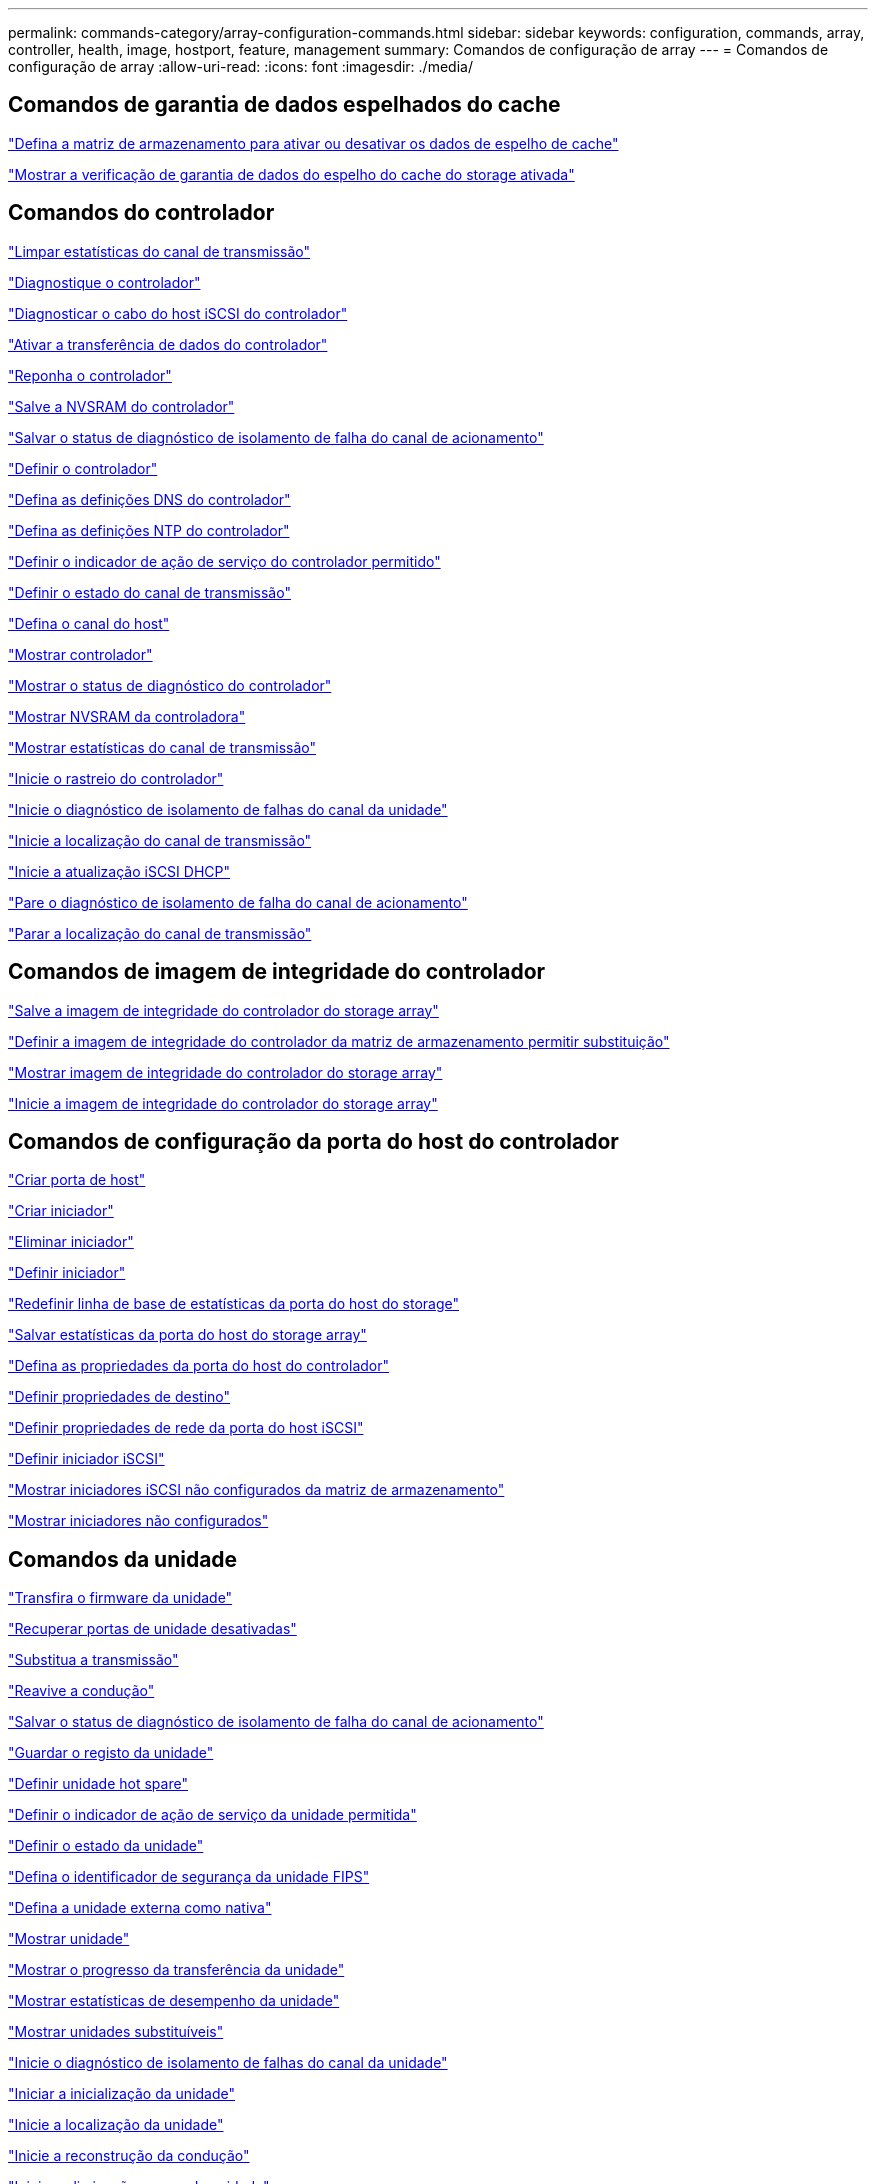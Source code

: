 ---
permalink: commands-category/array-configuration-commands.html 
sidebar: sidebar 
keywords: configuration, commands, array, controller, health, image, hostport, feature, management 
summary: Comandos de configuração de array 
---
= Comandos de configuração de array
:allow-uri-read: 
:icons: font
:imagesdir: ./media/




== Comandos de garantia de dados espelhados do cache

link:../commands-a-z/set-storagearray-cachemirrordataassurancecheckenable.html["Defina a matriz de armazenamento para ativar ou desativar os dados de espelho de cache"]

link:../commands-a-z/show-storagearray-cachemirrordataassurancecheckenable.html["Mostrar a verificação de garantia de dados do espelho do cache do storage ativada"]



== Comandos do controlador

link:../commands-a-z/clear-alldrivechannels-stats.html["Limpar estatísticas do canal de transmissão"]

link:../commands-a-z/diagnose-controller.html["Diagnostique o controlador"]

link:../commands-a-z/diagnose-controller-iscsihostport.html["Diagnosticar o cabo do host iSCSI do controlador"]

link:../commands-a-z/enable-controller-datatransfer.html["Ativar a transferência de dados do controlador"]

link:../commands-a-z/reset-controller.html["Reponha o controlador"]

link:../commands-a-z/save-controller-nvsram-file.html["Salve a NVSRAM do controlador"]

link:../commands-a-z/save-drivechannel-faultdiagnostics-file.html["Salvar o status de diagnóstico de isolamento de falha do canal de acionamento"]

link:../commands-a-z/set-controller.html["Definir o controlador"]

link:../commands-a-z/set-controller-dnsservers.html["Defina as definições DNS do controlador"]

link:../commands-a-z/set-controller-ntpservers.html["Defina as definições NTP do controlador"]

link:../commands-a-z/set-controller-service-action-allowed-indicator.html["Definir o indicador de ação de serviço do controlador permitido"]

link:../commands-a-z/set-drivechannel.html["Definir o estado do canal de transmissão"]

link:../commands-a-z/set-hostchannel.html["Defina o canal do host"]

link:../commands-a-z/show-controller.html["Mostrar controlador"]

link:../commands-a-z/show-controller-diagnostic-status.html["Mostrar o status de diagnóstico do controlador"]

link:../commands-a-z/show-controller-nvsram.html["Mostrar NVSRAM da controladora"]

link:../commands-a-z/show-drivechannel-stats.html["Mostrar estatísticas do canal de transmissão"]

link:../commands-a-z/start-controller.html["Inicie o rastreio do controlador"]

link:../commands-a-z/start-drivechannel-faultdiagnostics.html["Inicie o diagnóstico de isolamento de falhas do canal da unidade"]

link:../commands-a-z/start-drivechannel-locate.html["Inicie a localização do canal de transmissão"]

link:../commands-a-z/start-controller-iscsihostport-dhcprefresh.html["Inicie a atualização iSCSI DHCP"]

link:../commands-a-z/stop-drivechannel-faultdiagnostics.html["Pare o diagnóstico de isolamento de falha do canal de acionamento"]

link:../commands-a-z/stop-drivechannel-locate.html["Parar a localização do canal de transmissão"]



== Comandos de imagem de integridade do controlador

link:../commands-a-z/save-storagearray-controllerhealthimage.html["Salve a imagem de integridade do controlador do storage array"]

link:../commands-a-z/set-storagearray-controllerhealthimageallowoverwrite.html["Definir a imagem de integridade do controlador da matriz de armazenamento permitir substituição"]

link:../commands-a-z/show-storagearray-controllerhealthimage.html["Mostrar imagem de integridade do controlador do storage array"]

link:../commands-a-z/start-storagearray-controllerhealthimage-controller.html["Inicie a imagem de integridade do controlador do storage array"]



== Comandos de configuração da porta do host do controlador

link:../commands-a-z/create-hostport.html["Criar porta de host"]

link:../commands-a-z/create-initiator.html["Criar iniciador"]

link:../commands-a-z/delete-initiator.html["Eliminar iniciador"]

link:../commands-a-z/set-initiator.html["Definir iniciador"]

link:../commands-a-z/reset-storagearray-hostportstatisticsbaseline.html["Redefinir linha de base de estatísticas da porta do host do storage"]

link:../commands-a-z/save-storagearray-hostportstatistics.html["Salvar estatísticas da porta do host do storage array"]

link:../commands-a-z/set-controller-hostport.html["Defina as propriedades da porta do host do controlador"]

link:../commands-a-z/set-target.html["Definir propriedades de destino"]

link:../commands-a-z/set-controller-iscsihostport.html["Definir propriedades de rede da porta do host iSCSI"]

link:../commands-a-z/set-iscsiinitiator.html["Definir iniciador iSCSI"]

link:../commands-a-z/show-storagearray-unconfigurediscsiinitiators.html["Mostrar iniciadores iSCSI não configurados da matriz de armazenamento"]

link:../commands-a-z/show-storagearray-unconfiguredinitiators.html["Mostrar iniciadores não configurados"]



== Comandos da unidade

link:../commands-a-z/download-drive-firmware.html["Transfira o firmware da unidade"]

link:../commands-a-z/recover-disabled-driveports.html["Recuperar portas de unidade desativadas"]

link:../commands-a-z/replace-drive-replacementdrive.html["Substitua a transmissão"]

link:../commands-a-z/revive-drive.html["Reavive a condução"]

link:../commands-a-z/save-drivechannel-faultdiagnostics-file.html["Salvar o status de diagnóstico de isolamento de falha do canal de acionamento"]

link:../commands-a-z/save-alldrives-logfile.html["Guardar o registo da unidade"]

link:../commands-a-z/set-drive-hotspare.html["Definir unidade hot spare"]

link:../commands-a-z/set-drive-serviceallowedindicator.html["Definir o indicador de ação de serviço da unidade permitida"]

link:../commands-a-z/set-drive-operationalstate.html["Definir o estado da unidade"]

link:../commands-a-z/set-drive-securityid.html["Defina o identificador de segurança da unidade FIPS"]

link:../commands-a-z/set-drive-nativestate.html["Defina a unidade externa como nativa"]

link:../commands-a-z/show-alldrives.html["Mostrar unidade"]

link:../commands-a-z/show-alldrives-downloadprogress.html["Mostrar o progresso da transferência da unidade"]

link:../commands-a-z/show-alldrives-performancestats.html["Mostrar estatísticas de desempenho da unidade"]

link:../commands-a-z/show-replaceabledrives.html["Mostrar unidades substituíveis"]

link:../commands-a-z/start-drivechannel-faultdiagnostics.html["Inicie o diagnóstico de isolamento de falhas do canal da unidade"]

link:../commands-a-z/start-drive-initialize.html["Iniciar a inicialização da unidade"]

link:../commands-a-z/start-drive-locate.html["Inicie a localização da unidade"]

link:../commands-a-z/start-drive-reconstruct.html["Inicie a reconstrução da condução"]

link:../commands-a-z/start-secureerase-drive.html["Inicie a eliminação segura da unidade"]

link:../commands-a-z/stop-drivechannel-faultdiagnostics.html["Pare o diagnóstico de isolamento de falha do canal de acionamento"]

link:../commands-a-z/stop-drive-locate.html["Parar a localização da condução"]



== Comandos de gerenciamento de recursos

link:../commands-a-z/disable-storagearray.html["Desativar o recurso de storage array"]

link:../commands-a-z/enable-storagearray-feature-file.html["Ative o recurso storage array"]

link:../commands-a-z/set-storagearray-autoloadbalancingenable.html["Definir matriz de armazenamento para ativar ou desativar o balanceamento de carga automático..."]

link:../commands-a-z/show-storagearray.html["Mostrar storage array"]



== Comandos de despejo do controlador de saída de entrada (IOC)

link:../commands-a-z/save-ioclog.html["Salve o despejo do controlador de saída de entrada (IOC)"]

link:../commands-a-z/start-ioclog.html["Iniciar despejo do controlador de saída de entrada (IOC)"]



== Comandos da unidade de mau comportamento (MBD)

link:../commands-a-z/replace-drive-replacementdrive.html["Substitua a transmissão"]

link:../commands-a-z/reset-drive.html["Reponha a transmissão"]

link:../commands-a-z/set-drive-operationalstate.html["Definir o estado da unidade"]

link:../commands-a-z/stop-drive-replace.html["Parar a transmissão Substituir"]



== Comandos de transferência de dados descarregados (ODX)

link:../commands-a-z/set-storagearray-odxenabled.html["Ativar ou desativar o ODX"]

link:../commands-a-z/set-storagearray-vaaienabled.html["Ativar ou desativar o VAAI"]

link:../commands-a-z/show-storagearray-odxsetting.html["Mostrar configuração ODX da matriz de armazenamento"]



== Comandos de análise de volume do repositório

link:../commands-a-z/check-repositoryconsistency.html["Verifique a consistência do repositório"]



== Comandos de sessão

link:../commands-a-z/set-session-erroraction.html["Definir sessão"]



== Comandos de storage array

link:../commands-a-z/activate-storagearray-firmware.html["Ative o firmware da matriz de armazenamento"]

link:../commands-a-z/add-certificate-from-array.html["Adicionar certificado da matriz"]

link:../commands-a-z/add-certificate-from-file.html["Adicionar certificado do ficheiro"]

link:../commands-a-z/autoconfigure-storagearray.html["Configuração automática do storage array"]

link:../commands-a-z/autoconfigure-storagearray-hotspares.html["Hot spares de storage de configuração automática"]

link:../commands-a-z/clear-storagearray-configuration.html["Limpar a configuração do storage array"]

link:../commands-a-z/clear-storagearray-eventlog.html["Limpar o log de eventos do storage array"]

link:../commands-a-z/clear-storagearray-firmwarependingarea.html["Limpe a área pendente do firmware da matriz de armazenamento"]

link:../commands-a-z/clear-storagearray-recoverymode.html["Limpar o modo de recuperação da matriz de armazenamento"]

link:../commands-a-z/create-storagearray-securitykey.html["Crie a chave de segurança do storage array"]

link:../commands-a-z/delete-certificates.html["Eliminar certificados"]

link:../commands-a-z/disable-storagearray-externalkeymanagement-file.html["Desativar o gerenciamento de chaves de segurança externas"]

link:../commands-a-z/disable-storagearray.html["Desativar o recurso de storage array"]

link:../commands-a-z/download-storagearray-drivefirmware-file.html["Transfira o firmware da unidade de matriz de armazenamento"]

link:../commands-a-z/download-storagearray-firmware.html["Transfira o firmware da matriz de armazenamento/NVSRAM"]

link:../commands-a-z/download-storagearray-nvsram.html["Transfira a NVSRAM da matriz de armazenamento"]

link:../commands-a-z/enable-storagearray-externalkeymanagement-file.html["Ativar o gerenciamento de chaves de segurança externas"]

link:../commands-a-z/set-storagearray-hostconnectivityreporting.html["Ative ou desative o relatório de conetividade do host"]

link:../commands-a-z/enable-storagearray-feature-file.html["Ative o recurso storage array"]

link:../commands-a-z/export-storagearray-securitykey.html["Exportar chave de segurança do storage array"]

link:../commands-a-z/import-storagearray-securitykey-file.html["Importar chave de segurança do storage array"]

link:../commands-a-z/load-storagearray-dbmdatabase.html["Carregar banco de dados DBM do array de armazenamento"]

link:../commands-a-z/recreate-storagearray-securitykey.html["Recriar a chave de segurança externa"]

link:../commands-a-z/reset-storagearray-diagnosticdata.html["Reponha os dados de diagnóstico da matriz de armazenamento"]

link:../commands-a-z/reset-storagearray-ibstatsbaseline.html["Redefinir linha de base de estatísticas InfiniBand do storage array"]

link:../commands-a-z/reset-storagearray-iscsistatsbaseline.html["Repor linha de base iSCSI da matriz de armazenamento"]

link:../commands-a-z/reset-storagearray-rlsbaseline.html["Redefina a linha de base RLS da matriz de armazenamento"]

link:../commands-a-z/reset-storagearray-sasphybaseline.html["Redefina a linha de base SAS PHY da matriz de armazenamento"]

link:../commands-a-z/reset-storagearray-socbaseline.html["Redefina a linha de base SOC da matriz de armazenamento"]

link:../commands-a-z/reset-storagearray-volumedistribution.html["Redefina a distribuição do volume da matriz de armazenamento"]

link:../commands-a-z/save-storagearray-configuration.html["Salve a configuração do storage array"]

link:../commands-a-z/save-storagearray-dbmdatabase.html["Salve o banco de dados DBM da matriz de armazenamento"]

link:../commands-a-z/save-storagearray-dbmvalidatorinfo.html["Salve o arquivo de informações do validador DBM da matriz de armazenamento"]

link:../commands-a-z/save-storage-array-diagnostic-data.html["Salve os dados de diagnóstico do storage array"]

link:../commands-a-z/save-storagearray-warningevents.html["Salvar eventos de storage array"]

link:../commands-a-z/save-storagearray-firmwareinventory.html["Guarde o inventário do firmware da matriz de armazenamento"]

link:../commands-a-z/save-storagearray-ibstats.html["Salvar estatísticas de storage array InfiniBand"]

link:../commands-a-z/save-storagearray-iscsistatistics.html["Guardar estatísticas iSCSI da matriz de armazenamento"]

link:../commands-a-z/save-storagearray-performancestats.html["Salvar estatísticas de desempenho do storage array"]

link:../commands-a-z/save-storagearray-rlscounts.html["Guardar contagens RLS da matriz de armazenamento"]

link:../commands-a-z/save-storagearray-sasphycounts.html["Salvar contagens de SAS PHY do storage array"]

link:../commands-a-z/save-storagearray-soccounts.html["Guardar contagens SOC da matriz de armazenamento"]

link:../commands-a-z/save-storagearray-statecapture.html["Salve a captura de estado da matriz de armazenamento"]

link:../commands-a-z/save-storagearray-supportdata.html["Salvar dados de suporte de storage array"]

link:../commands-a-z/set-storagearray.html["Defina o storage array"]

link:../commands-a-z/set-storagearray-icmppingresponse.html["Defina a resposta ICMP do storage array"]

link:../commands-a-z/set-storagearray-isnsipv4configurationmethod.html["Defina o endereço do servidor iSNS do storage array IPv4"]

link:../commands-a-z/set-storagearray-isnsipv6address.html["Defina o endereço do servidor iSNS do storage array IPv6"]

link:../commands-a-z/set-storagearray-isnslisteningport.html["Defina a porta de escuta do servidor iSNS do storage array"]

link:../commands-a-z/set-storagearray-isnsserverrefresh.html["Defina a atualização do servidor iSNS do storage array"]

link:../commands-a-z/set-storagearray-learncycledate-controller.html["Defina o ciclo de aprendizagem da matriz de armazenamento"]

link:../commands-a-z/set-storagearray-pqvalidateonreconstruct.html["Defina a validação PQ do storage array no Reconstruct"]

link:../commands-a-z/set-storagearray-redundancymode.html["Definir o modo de redundância do storage array"]

link:../commands-a-z/set-storagearray-resourceprovisionedvolumes.html["Definir volumes provisionados de recurso de storage de armazenamento"]

link:../commands-a-z/set-storagearray-securitykey.html["Defina a chave de segurança do storage array"]

link:../commands-a-z/set-storagearray-time.html["Defina o tempo do storage array"]

link:../commands-a-z/set-storagearray-traypositions.html["Defina as posições da bandeja da matriz de armazenamento"]

link:../commands-a-z/set-storagearray-unnameddiscoverysession.html["Defina a sessão de descoberta sem nome do storage array"]

link:../commands-a-z/show-certificates.html["Mostrar certificados"]

link:../commands-a-z/show-storagearray.html["Mostrar storage array"]

link:../commands-a-z/show-storagearray-autoconfiguration.html["Mostrar configuração automática da matriz de armazenamento"]

link:../commands-a-z/show-storagearray-dbmdatabase.html["Mostrar banco de dados DBM do storage array"]

link:../commands-a-z/show-storagearray-hostconnectivityreporting.html["Mostrar relatórios de conectividade de host de storage array"]

link:../commands-a-z/show-storagearray-hosttopology.html["Mostrar topologia de host de storage array"]

link:../commands-a-z/show-storagearray-lunmappings.html["Mostrar mapeamentos de LUN de matriz de armazenamento"]

link:../commands-a-z/show-storagearray-iscsinegotiationdefaults.html["Mostrar padrões de negociação de storage array"]

link:../commands-a-z/show-storagearray-odxsetting.html["Mostrar configuração ODX da matriz de armazenamento"]

link:../commands-a-z/show-storagearray-powerinfo.html["Mostrar informações sobre a energia da matriz de armazenamento"]

link:../commands-a-z/show-storagearray-unconfigurediscsiinitiators.html["Mostrar iniciadores iSCSI não configurados da matriz de armazenamento"]

link:../commands-a-z/show-storagearray-unreadablesectors.html["Mostrar setores ilegíveis do storage array"]

link:../commands-a-z/show-textstring.html["Mostrar cadeia de carateres"]

link:../commands-a-z/start-storagearray-autosupport-manualdispatch.html["Inicie a expedição manual do AutoSupport da matriz de armazenamento"]

link:../commands-a-z/start-storagearray-configdbdiagnostic.html["Inicie o diagnóstico do banco de dados de configuração do storage array"]

link:../commands-a-z/start-storagearray-isnsserverrefresh.html["Inicie a atualização do servidor iSNS do storage array"]

link:../commands-a-z/start-storagearray-locate.html["Inicie o storage array Locate"]

link:../commands-a-z/stop-storagearray-configdbdiagnostic.html["Interromper o diagnóstico do banco de dados de configuração do storage"]

link:../commands-a-z/stop-storagearray-drivefirmwaredownload.html["Pare o download do firmware da unidade de matriz de armazenamento"]

link:../commands-a-z/stop-storagearray-iscsisession.html["Parar a sessão iSCSI da matriz de armazenamento"]

link:../commands-a-z/stop-storagearray-locate.html["Parar a localização da matriz de armazenamento"]

link:../commands-a-z/validate-storagearray-securitykey.html["Valide a chave de segurança do storage array"]



== Comandos da bandeja

link:../commands-a-z/download-tray-firmware-file.html["Transfira o firmware da placa ambiental"]

link:../commands-a-z/download-tray-configurationsettings.html["Transferir definições de configuração da bandeja"]

link:../commands-a-z/save-alltrays-logfile.html["Guardar registo da bandeja"]

link:../commands-a-z/set-tray-drawer.html["Indicador de ação de serviço da gaveta definida permitida"]

link:../commands-a-z/set-tray-attribute.html["Definir atributo de bandeja"]

link:../commands-a-z/set-tray-identification.html["Definir a identificação da bandeja"]

link:../commands-a-z/set-tray-serviceallowedindicator.html["Indicador de ação de serviço de bandeja definida permitida"]

link:../commands-a-z/start-tray-locate.html["Localize a bandeja inicial"]

link:../commands-a-z/stop-tray-locate.html["Parar bandeja localizar"]



== Comandos não categorizados

link:../commands-a-z/recover-sasport-miswire.html["Recupere o fio incorreto da porta SAS"]

link:../commands-a-z/show-textstring.html["Mostrar cadeia de carateres"]
